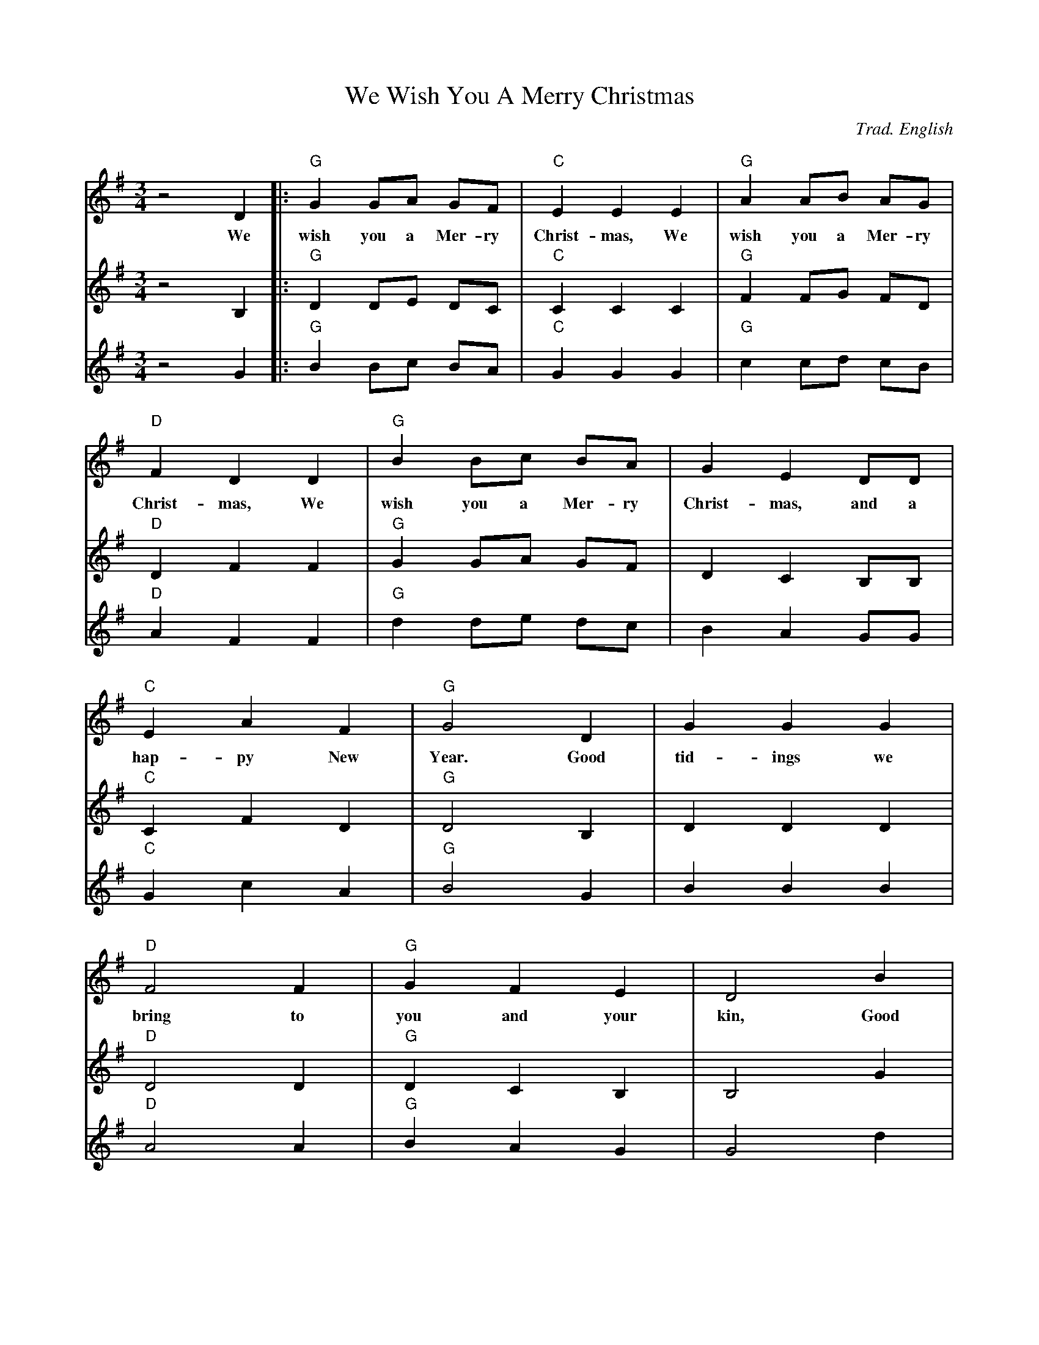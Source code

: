 X:6
T:We Wish You A Merry Christmas
C:Trad. English
Q:140
S:Ted Neil <ted.neil:amd.com> abcusers 2002-12-15
M:3/4
L:1/4
V:1 % program 1 40 volume 75
V:2 % program 1 68 volume 128
V:3
K:G
V:1 z2 D|:"G"G G/A/ G/F/|"C"E E E|"G"A A/B/ A/G/|
w:We wish you a Mer- ry Christ- mas, We wish you a Mer- ry
V:2 z2 B,|:"G"D D/E/ D/C/|"C"C C C|"G"F F/G/ F/D/|
V:3 z2 G|:"G"B B/c/ B/A/|"C"G G G|"G"c c/d/ c/B/|
%
V:1 "D"F D D|"G"B B/c/ B/A/|G E D/D/|
w:Christ- mas, We wish you a Mer- ry Christ- mas, and a
V:2 "D"D F F|"G"G G/A/ G/F/|D C B,/B,/|
V:3 "D"A F F|"G"d d/e/ d/c/|B A G/G/|
%
V:1 "C"E A F|"G"G2 D|G G G|
w:hap- py New Year. Good tid- ings we
V:2 "C"C F D|"G"D2 B,|D D D|
V:3 "C"G c A|"G"B2 G|B B B|
%
V:1 "D"F2 F|"G"G F E|D2 B|
w:bring to you and your kin, Good
V:2 "D"D2 D|"G"D C B,|B,2 G|
V:3 "D"A2 A|"G"B A G|G2 d|
%
V:1"D"c B A|"G"d D D/D/|"C"E A F|"G"G2 z:|
w:tid- ings for Christ- mas and a hap- py New Year.
V:2 "D"A G F|"G"B B, B,/B,/|"C"C F D|"G"D2 z:|
V:3 "D"f e d|"G"g G G/G/|"C"G c A|"G"B2 z:|
%

